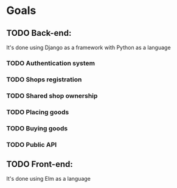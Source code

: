 * Goals
** TODO Back-end:
It's done using Django as a framework with Python as a language
*** TODO Authentication system
*** TODO Shops registration
*** TODO Shared shop ownership
*** TODO Placing goods
*** TODO Buying goods
*** TODO Public API
** TODO Front-end:
It's done using Elm as a language
